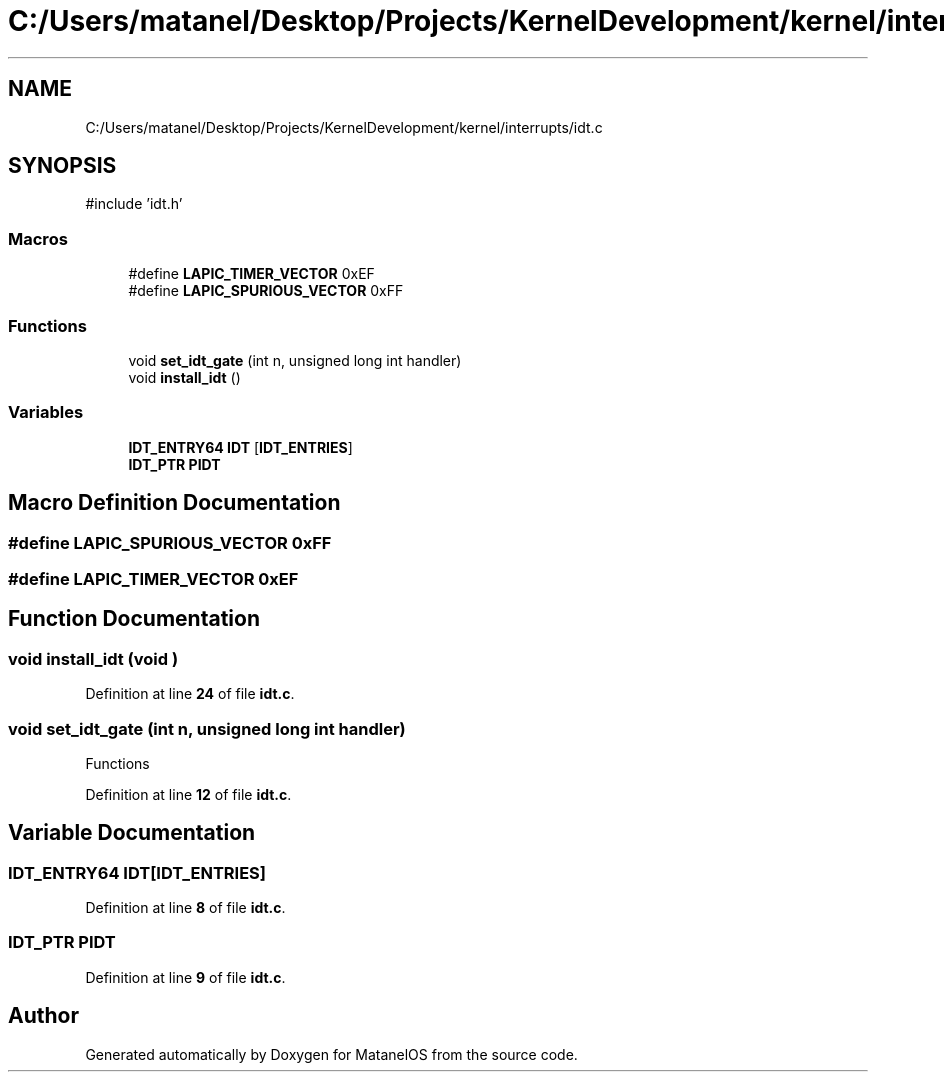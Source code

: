 .TH "C:/Users/matanel/Desktop/Projects/KernelDevelopment/kernel/interrupts/idt.c" 3 "MatanelOS" \" -*- nroff -*-
.ad l
.nh
.SH NAME
C:/Users/matanel/Desktop/Projects/KernelDevelopment/kernel/interrupts/idt.c
.SH SYNOPSIS
.br
.PP
\fR#include 'idt\&.h'\fP
.br

.SS "Macros"

.in +1c
.ti -1c
.RI "#define \fBLAPIC_TIMER_VECTOR\fP   0xEF"
.br
.ti -1c
.RI "#define \fBLAPIC_SPURIOUS_VECTOR\fP   0xFF"
.br
.in -1c
.SS "Functions"

.in +1c
.ti -1c
.RI "void \fBset_idt_gate\fP (int n, unsigned long int handler)"
.br
.ti -1c
.RI "void \fBinstall_idt\fP ()"
.br
.in -1c
.SS "Variables"

.in +1c
.ti -1c
.RI "\fBIDT_ENTRY64\fP \fBIDT\fP [\fBIDT_ENTRIES\fP]"
.br
.ti -1c
.RI "\fBIDT_PTR\fP \fBPIDT\fP"
.br
.in -1c
.SH "Macro Definition Documentation"
.PP 
.SS "#define LAPIC_SPURIOUS_VECTOR   0xFF"

.SS "#define LAPIC_TIMER_VECTOR   0xEF"

.SH "Function Documentation"
.PP 
.SS "void install_idt (void )"

.PP
Definition at line \fB24\fP of file \fBidt\&.c\fP\&.
.SS "void set_idt_gate (int n, unsigned long int handler)"
Functions 
.PP
Definition at line \fB12\fP of file \fBidt\&.c\fP\&.
.SH "Variable Documentation"
.PP 
.SS "\fBIDT_ENTRY64\fP IDT[\fBIDT_ENTRIES\fP]"

.PP
Definition at line \fB8\fP of file \fBidt\&.c\fP\&.
.SS "\fBIDT_PTR\fP PIDT"

.PP
Definition at line \fB9\fP of file \fBidt\&.c\fP\&.
.SH "Author"
.PP 
Generated automatically by Doxygen for MatanelOS from the source code\&.

